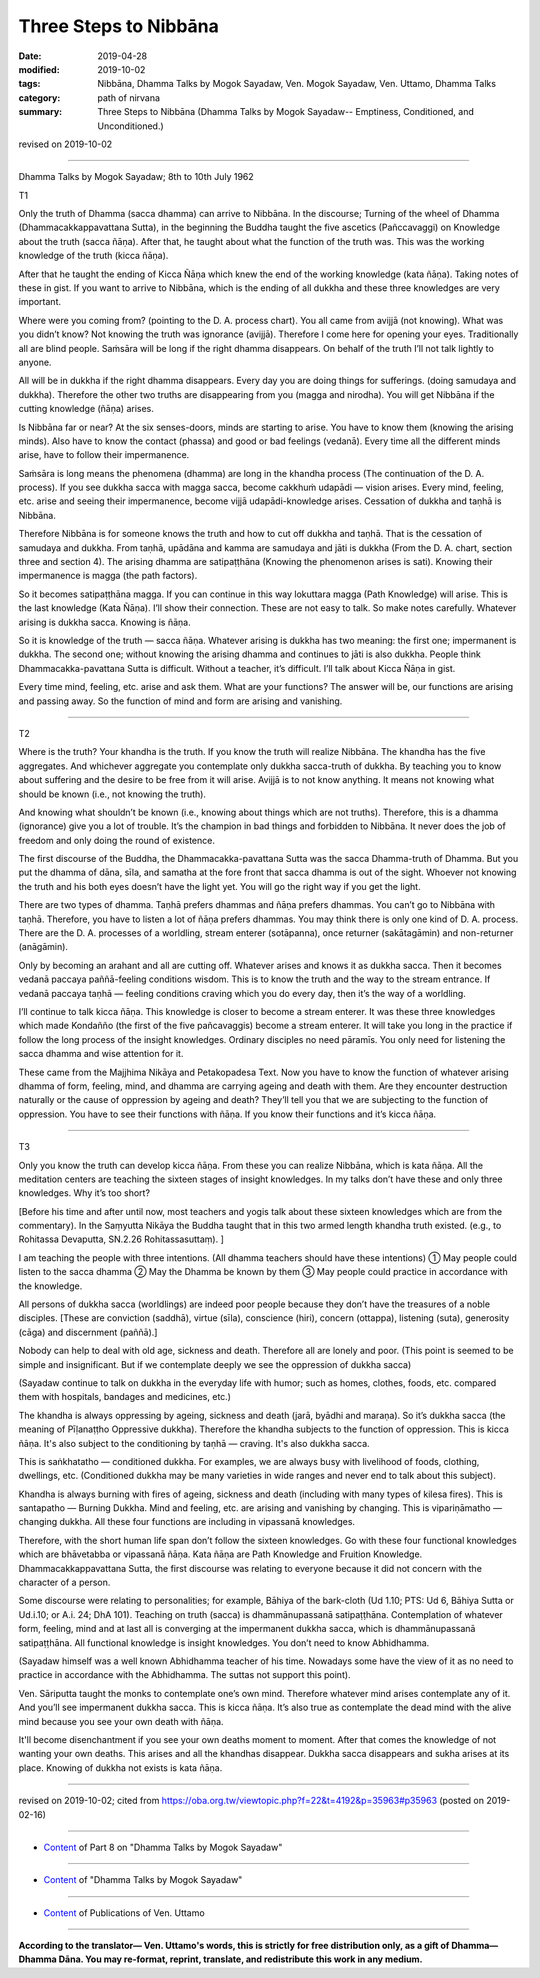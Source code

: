 ==========================================
Three Steps to Nibbāna
==========================================

:date: 2019-04-28
:modified: 2019-10-02
:tags: Nibbāna, Dhamma Talks by Mogok Sayadaw, Ven. Mogok Sayadaw, Ven. Uttamo, Dhamma Talks
:category: path of nirvana
:summary: Three Steps to Nibbāna (Dhamma Talks by Mogok Sayadaw-- Emptiness, Conditioned, and Unconditioned.)

revised on 2019-10-02

------

Dhamma Talks by Mogok Sayadaw; 8th to 10th July 1962

T1

Only the truth of Dhamma (sacca dhamma) can arrive to Nibbāna. In the discourse; Turning of the wheel of Dhamma (Dhammacakkappavattana Sutta), in the beginning the Buddha taught the five ascetics (Pañccavaggi) on Knowledge about the truth (sacca ñāṇa). After that, he taught about what the function of the truth was. This was the working knowledge of the truth (kicca ñāṇa). 

After that he taught the ending of Kicca Ñāṇa which knew the end of the working knowledge (kata ñāṇa). Taking notes of these in gist. If you want to arrive to Nibbāna, which is the ending of all dukkha and these three knowledges are very important. 

Where were you coming from? (pointing to the D. A. process chart). You all came from avijjā (not knowing). What was you didn’t know? Not knowing the truth was ignorance (avijjā). Therefore I come here for opening your eyes. Traditionally all are blind people. Saṁsāra will be long if the right dhamma disappears. On behalf of the truth I’ll not talk lightly to anyone. 

All will be in dukkha if the right dhamma disappears. Every day you are doing things for sufferings. (doing samudaya and dukkha). Therefore the other two truths are disappearing from you (magga and nirodha). You will get Nibbāna if the cutting knowledge (ñāṇa) arises. 

Is Nibbāna far or near? At the six senses-doors, minds are starting to arise. You have to know them (knowing the arising minds). Also have to know the contact (phassa) and good or bad feelings (vedanā). Every time all the different minds arise, have to follow their impermanence. 

Saṁsāra is long means the phenomena (dhamma) are long in the khandha process (The continuation of the D. A. process). If you see dukkha sacca with magga sacca, become cakkhuṁ udapādi — vision arises. Every mind, feeling, etc. arise and seeing their impermanence, become vijjā udapādi-knowledge arises. Cessation of dukkha and taṇhā is Nibbāna. 

Therefore Nibbāna is for someone knows the truth and how to cut off dukkha and taṇhā. That is the cessation of samudaya and dukkha. From taṇhā, upādāna and kamma are samudaya and jāti is dukkha (From the D. A. chart, section three and section 4). The arising dhamma are satipaṭṭhāna (Knowing the phenomenon arises is sati). Knowing their impermanence is magga (the path factors). 

So it becomes satipaṭṭhāna magga. If you can continue in this way lokuttara magga (Path Knowledge) will arise. This is the last knowledge (Kata Ñāṇa). I’ll show their connection. These are not easy to talk. So make notes carefully. Whatever arising is dukkha sacca. Knowing is ñāṇa. 

So it is knowledge of the truth — sacca ñāṇa. Whatever arising is dukkha has two meaning: the first one; impermanent is dukkha. The second one; without knowing the arising dhamma and continues to jāti is also dukkha. People think Dhammacakka-pavattana Sutta is difficult. Without a teacher, it’s difficult. I’ll talk about Kicca Ñāṇa in gist. 

Every time mind, feeling, etc. arise and ask them. What are your functions? The answer will be, our functions are arising and passing away. So the function of mind and form are arising and vanishing. 

------

T2

Where is the truth? Your khandha is the truth. If you know the truth will realize Nibbāna. The khandha has the five aggregates. And whichever aggregate you contemplate only dukkha sacca-truth of dukkha. By teaching you to know about suffering and the desire to be free from it will arise. Avijjā is to not know anything. It means not knowing what should be known (i.e., not knowing the truth). 

And knowing what shouldn’t be known (i.e., knowing about things which are not truths). Therefore, this is a dhamma (ignorance) give you a lot of trouble. It’s the champion in bad things and forbidden to Nibbāna. It never does the job of freedom and only doing the round of existence. 

The first discourse of the Buddha, the Dhammacakka-pavattana Sutta was the sacca Dhamma-truth of Dhamma. But you put the dhamma of dāna, sīla, and samatha at the fore front that sacca dhamma is out of the sight. Whoever not knowing the truth and his both eyes doesn’t have the light yet. You will go the right way if you get the light. 

There are two types of dhamma. Taṇhā prefers dhammas and ñāṇa prefers dhammas. You can’t go to Nibbāna with taṇhā. Therefore, you have to listen a lot of ñāṇa prefers dhammas. You may think there is only one kind of D. A. process. There are the D. A. processes of a worldling, stream enterer (sotāpanna), once returner (sakātagāmin) and non-returner (anāgāmin). 

Only by becoming an arahant and all are cutting off. Whatever arises and knows it as dukkha sacca. Then it becomes vedanā paccaya paññā-feeling conditions wisdom. This is to know the truth and the way to the stream entrance. If vedanā paccaya taṇhā — feeling conditions craving which you do every day, then it’s the way of a worldling. 

I’ll continue to talk kicca ñāṇa. This knowledge is closer to become a stream enterer. It was these three knowledges which made Kondañño (the first of the five pañcavaggis) become a stream enterer. It will take you long in the practice if follow the long process of the insight knowledges. Ordinary disciples no need pāramīs. You only need for listening the sacca dhamma and wise attention for it. 

These came from the Majjhima Nikāya and Petakopadesa Text. Now you have to know the function of whatever arising dhamma of form, feeling, mind, and dhamma are carrying ageing and death with them. Are they encounter destruction naturally or the cause of oppression by ageing and death? They’ll tell you that we are subjecting to the function of oppression. You have to see their functions with ñāṇa. If you know their functions and it’s kicca ñāṇa. 

------

T3

Only you know the truth can develop kicca ñāṇa. From these you can realize Nibbāna, which is kata ñāṇa. All the meditation centers are teaching the sixteen stages of insight knowledges. In my talks don’t have these and only three knowledges. Why it’s too short? 

[Before his time and after until now, most teachers and yogis talk about these sixteen knowledges which are from the commentary). In the Saṃyutta Nikāya the Buddha taught that in this two armed length khandha truth existed. (e.g., to Rohitassa Devaputta, SN.2.26 Rohitassasuttaṃ). ]

I am teaching the people with three intentions. (All dhamma teachers should have these intentions) ① May people could listen to the sacca dhamma ② May the Dhamma be known by them ③ May people could practice in accordance with the knowledge.

All persons of dukkha sacca (worldlings) are indeed poor people because they don’t have the treasures of a noble disciples. [These are conviction (saddhā), virtue (sīla), conscience (hiri), concern (ottappa), listening (suta), generosity (cāga) and discernment (paññā).]

Nobody can help to deal with old age, sickness and death. Therefore all are lonely and poor. (This point is seemed to be simple and insignificant. But if we contemplate deeply we see the oppression of dukkha sacca)

(Sayadaw continue to talk on dukkha in the everyday life with humor; such as homes, clothes, foods, etc. compared them with hospitals, bandages and medicines, etc.) 

The khandha is always oppressing by ageing, sickness and death (jarā, byādhi and maraṇa). So it’s dukkha sacca (the meaning of Pīḷanaṭṭho Oppressive dukkha). Therefore the khandha subjects to the function of oppression. This is kicca ñāṇa. It's also subject to the conditioning by taṇhā — craving. It's also dukkha sacca. 

This is saṅkhatatho — conditioned dukkha. For examples, we are always busy with livelihood of foods, clothing, dwellings, etc. (Conditioned dukkha may be many varieties in wide ranges and never end to talk about this subject). 

Khandha is always burning with fires of ageing, sickness and death (including with many types of kilesa fires). This is santapatho — Burning Dukkha. Mind and feeling, etc. are arising and vanishing by changing. This is vipariṇāmatho — changing dukkha. All these four functions are including in vipassanā knowledges. 

Therefore, with the short human life span don’t follow the sixteen knowledges. Go with these four functional knowledges which are bhāvetabba or vipassanā ñāṇa. Kata ñāṇa are Path Knowledge and Fruition Knowledge. Dhammacakkappavattana Sutta, the first discourse was relating to everyone because it did not concern with the character of a person. 

Some discourse were relating to personalities; for example, Bāhiya of the bark-cloth (Ud 1.10; PTS: Ud 6, Bāhiya Sutta or Ud.i.10; or A.i. 24; DhA 101). Teaching on truth (sacca) is dhammānupassanā satipaṭṭhāna. Contemplation of whatever form, feeling, mind and at last all is converging at the impermanent dukkha sacca, which is dhammānupassanā satipaṭṭhāna. All functional knowledge is insight knowledges. You don’t need to know Abhidhamma. 

(Sayadaw himself was a well known Abhidhamma teacher of his time. Nowadays some have the view of it as no need to practice in accordance with the Abhidhamma. The suttas not support this point). 

Ven. Sāriputta taught the monks to contemplate one’s own mind. Therefore whatever mind arises contemplate any of it. And you’ll see impermanent dukkha sacca. This is kicca ñāṇa. It’s also true as contemplate the dead mind with the alive mind because you see your own death with ñāṇa. 

It'll become disenchantment if you see your own deaths moment to moment. After that comes the knowledge of not wanting your own deaths. This arises and all the khandhas disappear. Dukkha sacca disappears and sukha arises at its place. Knowing of dukkha not exists is kata ñāṇa.

------

revised on 2019-10-02; cited from https://oba.org.tw/viewtopic.php?f=22&t=4192&p=35963#p35963 (posted on 2019-02-16)

------

- `Content <{filename}pt08-content-of-part08%zh.rst>`__ of Part 8 on "Dhamma Talks by Mogok Sayadaw"

------

- `Content <{filename}content-of-dhamma-talks-by-mogok-sayadaw%zh.rst>`__ of "Dhamma Talks by Mogok Sayadaw"

------

- `Content <{filename}../publication-of-ven-uttamo%zh.rst>`__ of Publications of Ven. Uttamo

------

**According to the translator— Ven. Uttamo's words, this is strictly for free distribution only, as a gift of Dhamma—Dhamma Dāna. You may re-format, reprint, translate, and redistribute this work in any medium.**

..
  10-02 rev. proofread by bhante
  2019-04-26  create rst; post on 04-28